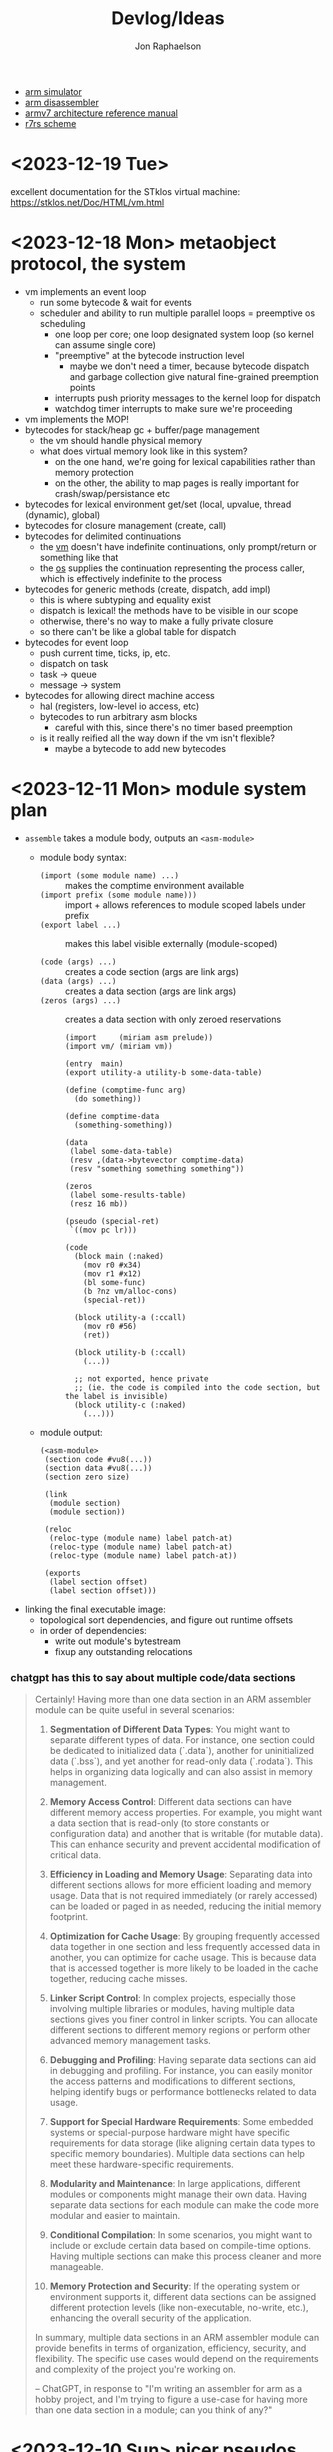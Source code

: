 #+TITLE:   Devlog/Ideas
#+AUTHOR:  Jon Raphaelson
#+EMAIL:   jon@accidental.cc

- [[https://lygaret.github.io/oaksim][arm simulator]]
- [[https://lygaret.github.io/disasm][arm disassembler]]
- [[file:doc/armv7-reference.pdf][armv7 architecture reference manual]]
- [[file:doc/r7rs.pdf][r7rs scheme]]

* <2023-12-19 Tue>
excellent documentation for the STklos virtual machine:
[[https://stklos.net/Doc/HTML/vm.html]]

* <2023-12-18 Mon> metaobject protocol, the system
- vm implements an event loop
  - run some bytecode & wait for events
  - scheduler and ability to run multiple parallel loops = preemptive os scheduling
    - one loop per core; one loop designated system loop (so kernel can assume single core)
    - "preemptive" at the bytecode instruction level
      - maybe we don't need a timer, because bytecode dispatch and garbage collection give natural fine-grained preemption points
    - interrupts push priority messages to the kernel loop for dispatch
    - watchdog timer interrupts to make sure we're proceeding
- vm implements the MOP!
- bytecodes for stack/heap gc + buffer/page management
  - the vm should handle physical memory
  - what does virtual memory look like in this system?
    - on the one hand, we're going for lexical capabilities rather than memory protection
    - on the other, the ability to map pages is really important for crash/swap/persistance etc
- bytecodes for lexical environment get/set (local, upvalue, thread (dynamic), global)
- bytecodes for closure management (create, call)
- bytecodes for delimited continuations
  - the _vm_ doesn't have indefinite continuations, only prompt/return or something like that
  - the _os_ supplies the continuation representing the process caller, which is effectively indefinite to the process
- bytecodes for generic methods (create, dispatch, add impl)
  - this is where subtyping and equality exist
  - dispatch is lexical! the methods have to be visible in our scope
  - otherwise, there's no way to make a fully private closure
  - so there can't be like a global table for dispatch
- bytecodes for event loop
  - push current time, ticks, ip, etc.
  - dispatch on task
  - task -> queue
  - message -> system
- bytecodes for allowing direct machine access
  - hal (registers, low-level io access, etc)
  - bytecodes to run arbitrary asm blocks
    - careful with this, since there's no timer based preemption
  - is it really reified all the way down if the vm isn't flexible?
    - maybe a bytecode to add new bytecodes
* <2023-12-11 Mon> module system plan
- ~assemble~ takes a module body, outputs an ~<asm-module>~
  - module body syntax:
    - ~(import (some module name) ...)~     :: makes the comptime environment available
    - ~(import prefix (some module name)))~ :: import + allows references to module scoped labels under prefix
    - ~(export label ...)~                  :: makes this label visible externally (module-scoped)

    - ~(code (args) ...)~                   :: creates a code section (args are link args)
    - ~(data (args) ...)~                   :: creates a data section (args are link args)
    - ~(zeros (args) ...)~                  :: creates a data section with only zeroed reservations
    #+begin_src miriam-scheme
      (import     (miriam asm prelude))
      (import vm/ (miriam vm))

      (entry  main)
      (export utility-a utility-b some-data-table)

      (define (comptime-func arg)
        (do something))

      (define comptime-data
        (something-something))

      (data
       (label some-data-table)
       (resv ,(data->bytevector comptime-data)
       (resv "something something something"))

      (zeros
       (label some-results-table)
       (resz 16 mb))

      (pseudo (special-ret)
       `((mov pc lr)))

      (code
        (block main (:naked)
          (mov r0 #x34)
          (mov r1 #x12)
          (bl some-func)
          (b ?nz vm/alloc-cons)
          (special-ret))

        (block utility-a (:ccall)
          (mov r0 #56)
          (ret))

        (block utility-b (:ccall)
          (...))

        ;; not exported, hence private
        ;; (ie. the code is compiled into the code section, but the label is invisible)
        (block utility-c (:naked)
          (...)))
    #+end_src
  - module output:
    #+begin_src miriam-scheme
      (<asm-module>
       (section code #vu8(...))
       (section data #vu8(...))
       (section zero size)

       (link
        (module section)
        (module section))

       (reloc
        (reloc-type (module name) label patch-at)
        (reloc-type (module name) label patch-at)
        (reloc-type (module name) label patch-at))

       (exports
        (label section offset)
        (label section offset)))
    #+end_src
- linking the final executable image:
  - topological sort dependencies, and figure out runtime offsets
  - in order of dependencies:
    - write out module's bytestream
    - fixup any outstanding relocations

*** chatgpt has this to say about multiple code/data sections
#+begin_quote
Certainly! Having more than one data section in an ARM assembler module can be quite useful in several scenarios:

1. **Segmentation of Different Data Types**: You might want to separate different types of data. For instance, one section could be dedicated to initialized data (`.data`), another for uninitialized data (`.bss`), and yet another for read-only data (`.rodata`). This helps in organizing data logically and can also assist in memory management.

2. **Memory Access Control**: Different data sections can have different memory access properties. For example, you might want a data section that is read-only (to store constants or configuration data) and another that is writable (for mutable data). This can enhance security and prevent accidental modification of critical data.

3. **Efficiency in Loading and Memory Usage**: Separating data into different sections allows for more efficient loading and memory usage. Data that is not required immediately (or rarely accessed) can be loaded or paged in as needed, reducing the initial memory footprint.

4. **Optimization for Cache Usage**: By grouping frequently accessed data together in one section and less frequently accessed data in another, you can optimize for cache usage. This is because data that is accessed together is more likely to be loaded in the cache together, reducing cache misses.

5. **Linker Script Control**: In complex projects, especially those involving multiple libraries or modules, having multiple data sections gives you finer control in linker scripts. You can allocate different sections to different memory regions or perform other advanced memory management tasks.

6. **Debugging and Profiling**: Having separate data sections can aid in debugging and profiling. For instance, you can easily monitor the access patterns and modifications to different sections, helping identify bugs or performance bottlenecks related to data usage.

7. **Support for Special Hardware Requirements**: Some embedded systems or special-purpose hardware might have specific requirements for data storage (like aligning certain data types to specific memory boundaries). Multiple data sections can help meet these hardware-specific requirements.

8. **Modularity and Maintenance**: In large applications, different modules or components might manage their own data. Having separate data sections for each module can make the code more modular and easier to maintain.

9. **Conditional Compilation**: In some scenarios, you might want to include or exclude certain data based on compile-time options. Having multiple sections can make this process cleaner and more manageable.

10. **Memory Protection and Security**: If the operating system or environment supports it, different data sections can be assigned different protection levels (like non-executable, no-write, etc.), enhancing the overall security of the application.

In summary, multiple data sections in an ARM assembler module can provide benefits in terms of organization, efficiency, security, and flexibility. The specific use cases would depend on the requirements and complexity of the project you're working on.

-- ChatGPT, in response to "I'm writing an assembler for arm as a hobby project, and I'm trying to figure a use-case for having more than one data section in a module; can you think of any?"
#+end_quote

* <2023-12-10 Sun> nicer pseudos

with the ability to "descope" labels (refer to the same name at a higher scope
explicitly), we're able to do some nifty ~pseudo~ macros without running into
label naming conflicts.

next is to really dig into the COMFY core stuff that sassy uses, which, _surprise_
is based on an H. Baker paper: [[https://web.archive.org/web/20180208043127/http://home.pipeline.com/~hbaker1/sigplannotices/COMFY.TXT][a comfortable set of control primitives for asm programming]]

#+begin_src miriam-scheme
  (pseudo (delay reg count)
    `((mov ,reg ,count)
      (scope
        (subs ,reg ,reg 1)
        (b ?ne $enter))))

  (pseudo (if cond then else)
    `((scope
        (scope
          (b ,(condition-invert cond) $exit)
          ,@then
          (b $exit^)))
      ,@else))

  (pseudo (when cond . then)
    `(scope
       (b ,(condition-invert cond) $exit)
       ,@then))

  (pseudo (while test cond . then)
    `(scope
       ,test
       (b ,(condition-invert cond) $exit)
       ,@then
       (b $enter)))

  ;; ---

  (block main ()
    (bl some-function-that-sets-flags)
    (when ?ne
      (delay r9 150)))

  ;; --- expands to:

  (block main ()
    (bl some-function-that-sets-flags)
    (b ?eq $exit)   ;; scoped to the when, +10 or whatever
    (mov r9 150)
    (subs r9 r9 1)
    (b ?ne $enter)) ;; scoped to the deloy, -4
#+end_src

* <2023-12-09 Sat> emacs mode

there's a simple emacs major mode for "miriam scheme" now, which
automatically sets up some of the indentation for macros and syntax
highlighting for the assembler.

I'll probably break it up into "miriam-scheme" and "miriam-asm" modes,
since I'll want to not have the highlighting on ~pseudo~ and the like
in the scheme code, but for now it's pretty nice.

-- blog post idea: how to do that?

For now, everything is just nicely setup in the ~.dir-locals.el~ file;
just opening a file in the project in emacs will prompt and then apply
everything.

If it's ever a necessity to export it, it'll need more clean up.

* <2023-12-09 Sat> assembler: multi-module

I'm realizing, reading examples of getting various peripherals up, that I need a linker.

- I need some kind of serializable output format (elf but s-expr)
- I need some kind of "module" system in the assembler, so that I can collect modules and layout them out
- I want to be able to <import>, rather than <include>

- a module has _assemble-time_ parts, and _run-time_ parts
  - assemble-time: pseudos, definitions, relocation/link-instructions?
  - run-time: actual code blocks, data sections

* <2023-12-09 Sat> data representation

a _value_ is a (little-endian) 32-bit word
a _value_ can be either an _immediate_ or an _object_

an _object_    is a pointer to an objects header word
an _immediate_ is any 32-bit word that is non-zero in the low two bits

ergo, "unaligned pointers" represent immediates

constraints:
-- we can only mask-test 8-bits at a time with arm instructions

** immediates

#+begin_src
(little endian, low byte is first)
76543210 FEDCBA98 76543210 FEDCBA98

type     data
xxxx0001 xxxxxxxx xxxxxxxx xxxxxxxx <- fixnum (28bit signed int)
xxxx0010 xxxxxxxx xxxxxxxx xxxxxxxx <- utf-8 codepoint (weird encoding, but single-byte encoding is simple still)
xxxx0011 xxxxxxxx xxxxxxxx xxxxxxxx <-
xxxx0101 xxxxxxxx xxxxxxxx xxxxxxxx <-
xxxx0110 xxxxxxxx xxxxxxxx xxxxxxxx <-
xxxx0111 xxxxxxxx xxxxxxxx xxxxxxxx <-
xxxx1001 xxxxxxxx xxxxxxxx xxxxxxxx <-
xxxx1010 xxxxxxxx xxxxxxxx xxxxxxxx <-
xxxx1011 xxxxxxxx xxxxxxxx xxxxxxxx <-
xxxx1101 xxxxxxxx xxxxxxxx xxxxxxxx <-
xxxx1110 xxxxxxxx xxxxxxxx xxxxxxxx <- nil
xxxx1111 xxxxxxxx xxxxxxxx xxxxxxxx <- undefined
#+end_src

** objects
*** object header

#+begin_src
gc info  type     size
76543210 FEDCBA98 76543210 FEDCBA98

ggggtttt ssssssss ssssssss ssssssss

g7 = forwarded?
g6 = special? (skipped by gc)
g5 = align?   (align based on size)
g3 =

t  = type
s  = size (in words if align?)
#+end_src

* <2023-12-08 Fri>
** interesting instructions

_turns out these are thumb only_

some instructions not to forget about:
- cbnz, cbz
  - compare and branch on nonzero/zero
  - ~cbz rn, label~ == ~cmp rn, 0; b ?eq label~
  - ~cbnz rn, label~ == ~cmp rn, 0; b ?ne label~
- tbb, tbh
  - test and branch byte/half-word
  - causes a PC-relative forward branch from a table of single-byte or half-word offsets

* <2023-12-07 Thu>

general outline of the runtime system, based on a bunch of reading that I've been doing:

- cps conversion + cheney/mta style garbage collection
- the stack is the nursery of the garbage collectior
- "heap allocation" is pushing to the stack
- when the stack hits the end of it's page, minor GC
    - this will scan the stack page, copy out objects to the old-space
    - then trash the stack page and teturn a new one, with
- heap allocation is simply pushing to the stack
- limit the stack size to a page
    - when a requested allocation hits the page boundary, minor GC
    - this will scan the _stack page_, copy out objects to some other pages, and then reset the stack pointer
    - with CPS this is straightforwardish

immutable first, like clojure
- it makes reasoning about things easier
- see [[https://web.archive.org/web/20200109080303/http://home.pipeline.com/~hbaker1/ObjectIdentity.html][this good paper on object identity]], which makes good cases for "everything is an immutable value,
  including the reference to a mutable box".

*** reading list

- [[https://web.archive.org/web/20191008050811/http://home.pipeline.com/~hbaker1/YoungGen.html][h. baker: 'infant mortality' and generational garbage collection]]
- [[https://web.archive.org/web/20191008012410/http://home.pipeline.com/~hbaker1/LazyAlloc.html][h. baker: cons should not cons it's arguments; lazy alloc]]
- [[https://web.archive.org/web/20200223051632/http://home.pipeline.com/~hbaker1/CheneyMTA.html][h. baker: cons should not cons it's arguments pt 2; cheny on the mta]]
- [[https://www.more-magic.net/posts/internals-gc.html][chicken internals: the garbage collector]]
- [[https://www.more-magic.net/posts/internals-data-representation.html][chicken internals: object representation]]
  - [[https://www.multicians.org/lcp.html][maclisp -- the basic hackery]] (bibop collection, 100% different than chicken, referenced)
- [[https://www.cs.princeton.edu/~appel/papers/142.pdf][a. appel: runtime tags aren't necessary]]

these are brilliant papers on utilizing the stack for the nursery of a generational garbage collector
the chicken paper in particular, since I'm much better at reading code examples

h. baker's papers are really really good you guys.

* <2023-12-06 Wed>

completely unrelated, it sucks that scheme doesn't have symbol macros.

I think miriam should have a few CL and clojure features added; the language can drift some scheme, absolutely.

- keywords! basically symbols, but can't be used in a calling position
  - especially if we end up doing symbol macros for things like generalized ~set!~, we need a simpler type than a symbol
    - a ~keyword~ is an interned string, which has pointer equality and is guaranteed to match
    - a ~symbol~ is a record, comprised of a keyword and attribute slots for ~set!~, ~get!~, possibly a metatable, etc.
- drop the syntactic tower and just use unhygenic macros
- use ~0x~ rather than ~#x~ for number syntaxes
  - that frees up the ~#~ for user-defined reader macros
- reader macros, such that we can define arbitrary new ~#something()~ syntaxes
  - ie. regex ~#/\d+/~, timestamps ~#t<1985-02-01T00:00:00.000000+06:00>~, xml ~#xml<foo><bar /></foo>~ etc.
    - these should probably support unquote, ie. ~#xml<foo type=,attr>,(gen-content)</foo>~
- some kind of generic method/multiple dispatch on user-provided predicates, rather than just ~case-lambda~
  - this is basically clos, or the ~metatable~ stuff from lua, metaclasses in ruby, prototypes from javascript
  - generalized ~set!~, with symbol macros allowing for deeply nested sets
    - that lets us create arbitrary "setters" for meta-functions
    - ie. ~(set! (set-handler 'accessor) set-accessor!)~, which might allow ~(set! (accessor x) value)~
  - similarly, a generalized get! - ie. ~(get object key)~ - corresponds to lua ~index~ metamethod
  - does this extend to ~make~, ie generalized constructors?
  - generic ~read~, ~write~ and ~display~
    - anything interesting to read here re: haskell optics, etc?
    - can we specialize these at compile time?
  - _method combiner_ in clos is cool:
    - you can specify on a generic function that, rather than only calling the most specific, you can use a
      different operator; ie. ~(defgeneric foo (obj) (:method-combination list))~ would run _all_ applicable
      methods and bundle values into a list; imagine ~fold~, ~begin~ etc. as combination operators
  - a lot of this is reminiscent of the ruby class hierarchy as well
    - ~prepend~ ~append~ modules for overrides?
- string interpolation (cheeky: ~"~ is a reader macro which compiles to a series of ~string:append~ calls)

you could think of the dotted record syntax like an expansion of the ~get!~ macro:

#+begin_src
  (list p.x p.y)   -> (list (get! p x) (get! p y)) -> (list (p-get-x p) (p-get-y p))
  (set! p.x 42)    -> (set! (get! p x) 42)         -> (set! (p-get-x p) 42)
  (p.something 50) -> ((get! p something) 50)      -> (p-something 50)
#+end_src

part of the reason I keep reaching for relatively inefficient cons and alists is that ~(asm-context asm)~
is almost as bad as (cadr asm) in terms of code-reading density; I'd much rather ~asm.context~.

see [[https://lispcookbook.github.io/cl-cookbook/cl21.html#features][cl21 (unofficial proposal for cleanup of commonlisp)]]

- ~^~ as a reader macro to give short lambdas
  - ~(map ^(+ 1 %) some-list)~
- some kind of automatic currying, possibly with a reader macro to defend against accidental calls
  - this may be less frustrating with the above macro

* <2023-12-06 Wed>

cleaned up the assembler a good bit; mostly encapsulating the context that gets passed around the
assembler functions; I may switch these all to take them implicitly, actually, since I moved
~assemble~ into being a function, rather than syntax.

additionally, started in on a really simple driver, pulling code from a file, rather than directly
inline.

** relocations

as I'm starting to think about global variables, I'm reading about how ELF does relocation for ARM,
and it's much more complicated than what I'm doing:

- me:
  - when a relocation is needed, store the _form_
  - when a relocation is resolved, _reassemble the form_ at the point, and replace

- elf:
  - when a relocation is needed, record the exact form of relocation
  - when relocation is resolved, the instruction at the offset is extracted, and reencoded by the instruction

  - relocation types (skipping thumb)
    - ~R_ARM_PC24~,    (b #imm24), pcrelative, "bits 0-23 signed offset in units of 4-byte words"
    - ~R_ARM_PC13~ ,   (ldr r #imm13) "bits 0-11 unsigned offset, bit 13 encodes direction (0 = -, 1 = +)"
    - ~R_ARM_ABS12~,   LDR/STR imm
    - ~R_ARM_SWI24~,   (swi #imm24)
    - explicitly sized, unencoded relocations
      - ~R_ARM_ABS32~,   any 32-bit word, (probably data sections?)
      - ~R_ARM_REL32~,   any 32-bit word
      - ~R_ARM_ABS16~,   any 16-bit halfword (probably data sections?)
      - ~R_ARM_ABS8~,    any 8-bit byte
      - ~R_ARM_SBREL32~, any 32-bit word, relative to the section boundary

pros of the elf way:
- don't have to have the assembler present to relocate
- relocations can work at program load time, rather than assembly time (dynamic loader)

as such, I'm going to convert to this model; the instructions will encode relocations as tuples
like ~(label fillptr (reloc-type args))~, and relocation time can use the reloc-type to do the
actual in-place patching.

** elf

elf is pretty set on various posixy things, I don't need that, I can just marshal to external reps

#+begin_src
  (%compiled-module
    (export . (exported exported2 exported3))
    (import . ((module name defun) ...)
    (code   . #vu8(0 0 0 ....)
    (reloc  . ((label offset (reloc-type arg)) ...)
#+end_src

then "execution" is, like on linux, the composing of the modules into a memory space and jumping into it
c v
* <2023-12-05 Tue>

~(define)~ and ~(pseudo)~ seem like they're working!

Also, I read an interesting blog post positing an arm emulator as a unit testing framework; basically:

#+begin_src
(block some-function (:callconv)
  (do
    (some)
    (stuff)))

(test
  ;; memory pseudo signals the emulator to place the values in memory
  (memory #x1200 (word #x22334455))

  ;; non-test are executed
  (bl some-function)

  ;; assert pseudo signals to do the tests on the emulated cpu
  (assert (reg-eq? pc lr))
  (assert (memory-eq? #x4032 #\h)))
#+end_src

The `test` blocks are normally ignored by the assembler, but when running in "test" mode,
insert breakpoint calls, and then assert the state of an emulated cpu + memory.

Interesting idea, and it would only require a somewhat minimal cpu emulation, because we don't
need all the various devices, only the cpu and the ability to control the visible memory.

See:
https://mos.datatra.sh/guide/unit-testing.html

* <2023-12-04 Mon>
well, this is cool!!

- run assembler test, it outputs a binary file
- at byte 512 is #xAA55, which is signal that this is a boot sector

- qemu-system-arm -machine raspi1b -kernel a.out -s -S
- eabi-arm-none-gdb
  - target remote localhost:1234
  - layout asm
  - si

it booted!
kinda!

* <2023-12-04 Mon>
** scoped labels

- ~scopes~ is a stack of symbols
  - '() means the top-level
  - the car of the stack is the current scope

- ~labels~ is an alist of alists
  - ~((label . ((scope-sym . offset) (scope-sym . offset))))~

- ~push-label~
  - adds a label at the current offset to the current scope

- ~push-reloc~
  - adds a relocation entry, which includes the _current stack of scopes_

- ~fixup-reloc~
  iterates through the saved stack of scopes, looking for a label that matches
  both the scope and symbol name.

  since top-level labels are stored with the empty scope as a key, they're
  naturally included in the search

*** example

#+begin_src scheme
  (label foo)
  (some-instruction)
  (block name ()
    (some-instruction)
    (bl ?q $exit)
    (some-instruction)
    (bl ?q $enter))
  (some-instruction)
  (bl foo)
#+end_src

* <2023-11-30 Thu>

At the high level, there's the assembler syntax itself:

#+begin_src scheme
  (assemble

   ;; opcodes are instruction mnemonics
   (mov r1 (r2 lsl 2))
   (adcs r1 r3 r2)

   ;; unquote and unquote-splice access the compile-time environment
   (mov r1 (r2 lsl ,(name 1 2)))

   ;; labels capture the current offset
   (label name)

   ;; blocks are labels with bodies that may use some block-specific syntax
   ;; $enter is a virtual label for just before the block prologue (flags) (more or less synonym for the block name)
   ;; $start is a virtual label for just after  the block prologue (flags) (for tail-cails)
   ;; $end   is a virtual label for just before the block epilogue (flags) (for early exit)
   ;; $exit  is a virtual label for just after  the block epilogue (flags) (for data offsets, maybe)
   (block name ()
     (mov r1 (r2 lsl 2))
     (adcs r1 r3 r2))

   ;; definitions are valid at compile-time
   (define (name a1 a2)
     (some-calc a1 (ulation a2)))

   ;; you can import definitions from elsewhere as well
   (import (miriam asm prelude))

   ;; pseudos syntactically modify the opcode forms
   ;; and run in the compile-time environment (macros)
   (pseudo (movi rd value)
     (movw rd ,(b&  value #xFFFF))
     (movt rd ,(b>> value 16))))
#+end_src

#+begin_src scheme
  (org   #x1000)
  (entry _start)

  (extern sys-exit)

  (pseudo (movimm32 reg imm)
    (if/let ((imm (u/s-word imm)))
      `((movw ,reg ,(b& imm #xFFFF))
        (movt ,reg ,(b>> imm 16) (lsl 16))))
    (syntax-error "expected imm to be a u/s-word"))

  (procedure _start (naked)
    (ldr r0 instr)
    (ldr r1 outstr)
    (mov r3 0)

    (movimm32 instr)

    (block
      (ldrb r2, (r0 ++), #1)
      (cmp r2 0)
      (b ?eq $end)

      (cmp r2 r3)
      (b ?eq $start)

      (strb r2 (r1 ++) #1)
      (mov r3 r2)
      (b $start))

    (bl null-write)
    (bl sys-exit))

  (procedure null-write ()
    (block
      (ldrb r1 r0)              ; load the byte from the string
      (cmp  r1 0)               ; if we've hit the null-terminator, bail
      (b ?eq $end)
      (add r0 r0 #1)            ; otherwise, incr the pointer and loop
      (b $start))

    (ldr r2 sp -4)              ; get the stored input address into r2
    (sub r1 r0 r2)              ; calculate length
    (ret))

  (data ()
    (instr   (res "I just want this thiiiing to woooork!"))
    (outstr  (res (bytes 128))))
#+end_src
